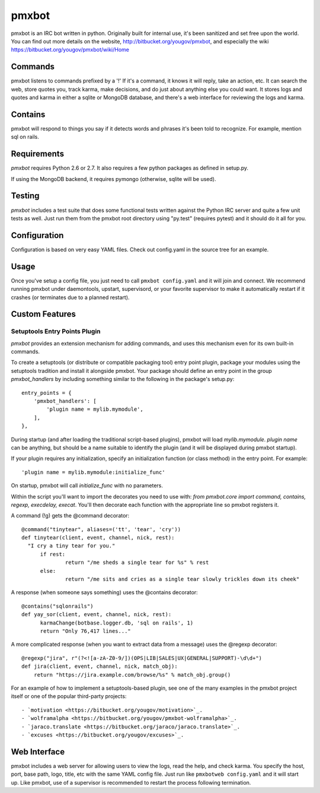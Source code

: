 ======
pmxbot
======

|BuildStatus|_

.. |BuildStatus| image:: https://secure.travis-ci.org/jaraco/pmxbot.png
.. _BuildStatus: http://travis-ci.org/jaraco/pmxbot

pmxbot is an IRC bot written in python. Originally built for internal use,
it's been sanitized and set free upon the world. You can find out more details
on the website, http://bitbucket.org/yougov/pmxbot, and especially the wiki
https://bitbucket.org/yougov/pmxbot/wiki/Home


Commands
========
pmxbot listens to commands prefixed by a '!'
If it's a command, it knows it will reply, take an action, etc.
It can search the web, store quotes you, track karma, make decisions,
and do just about anything else you could want. It stores logs and quotes
and karma in either a sqlite or MongoDB
database, and there's a web interface for reviewing the logs and karma.

Contains
========
pmxbot will respond to things you say if it detects words and phrases it's
been told to recognize. For example, mention sql on rails.

Requirements
============

`pmxbot` requires Python 2.6 or 2.7. It also requires a few python
packages as defined in setup.py.

If using the MongoDB backend, it requires pymongo (otherwise, sqlite will
be used).

Testing
=======

`pmxbot` includes a test suite that does some functional tests written against
the Python IRC server and quite a few unit tests as well. Just run them
from the pmxbot root directory using "py.test"
(requires pytest) and it should do it all for you.

Configuration
=============
Configuration is based on very easy YAML files. Check out config.yaml in the
source tree for an example.

Usage
=====
Once you've setup a config file, you just need to call ``pmxbot config.yaml``
and it will join and connect. We recommend running pmxbot under
daemontools, upstart, supervisord, or your favorite supervisor to make it
automatically restart if it crashes (or terminates due to a planned
restart).


Custom Features
===============

Setuptools Entry Points Plugin
------------------------------

`pmxbot` provides an extension mechanism for adding commands, and uses this
mechanism even for its own built-in commands.

To create a setuptools (or distribute or compatible packaging tool)
entry point plugin, package your modules using
the setuptools tradition and install it alongside pmxbot. Your package
should define an entry point in the group `pmxbot_handlers` by including
something similar to the following in the package's setup.py::

    entry_points = {
        'pmxbot_handlers': [
            'plugin name = mylib.mymodule',
        ],
    },

During startup (and after loading the traditional script-based plugins),
pmxbot will load `mylib.mymodule`. `plugin name` can be anything, but should
be a name suitable to identify the plugin (and it will be displayed during
pmxbot startup).

If your plugin requires any initialization, specify an initialization function
(or class method) in the entry point. For example::

    'plugin name = mylib.mymodule:initialize_func'

On startup, pmxbot will call `initialize_func` with no parameters.

Within the script you'll want to import the decorates you need to use with:
`from pmxbot.core import command, contains, regexp, execdelay, execat`. You'll
then decorate each function with the appropriate line so pmxbot registers it.

A command (!g) gets the @command decorator::

  @command("tinytear", aliases=('tt', 'tear', 'cry'))
  def tinytear(client, event, channel, nick, rest):
    "I cry a tiny tear for you."
  	if rest:
  		return "/me sheds a single tear for %s" % rest
  	else:
  		return "/me sits and cries as a single tear slowly trickles down its cheek"

A response (when someone says something) uses the @contains decorator::

  @contains("sqlonrails")
  def yay_sor(client, event, channel, nick, rest):
  	karmaChange(botbase.logger.db, 'sql on rails', 1)
  	return "Only 76,417 lines..."

A more complicated response (when you want to extract data from a message) uses
the @regexp decorator::

  @regexp("jira", r"(?<![a-zA-Z0-9/])(OPS|LIB|SALES|UX|GENERAL|SUPPORT)-\d\d+")
  def jira(client, event, channel, nick, match_obj):
      return "https://jira.example.com/browse/%s" % match_obj.group()

For an example of how to implement a setuptools-based plugin, see one of the
many examples in the pmxbot project itself or one of the popular third-party
projects::

 - `motivation <https://bitbucket.org/yougov/motivation>`_.
 - `wolframalpha <https://bitbucket.org/yougov/pmxbot-wolframalpha>`_.
 - `jaraco.translate <https://bitbucket.org/jaraco/jaraco.translate>`_.
 - `excuses <https://bitbucket.org/yougov/excuses>`_.

Web Interface
=============
pmxbot includes a web server for allowing users to view the logs, read the
help, and check karma. You specify the host, port, base path, logo, title,
etc with the same YAML config file. Just run like ``pmxbotweb config.yaml``
and it will start up. Like pmxbot, use of a supervisor is recommended to
restart the process following termination.
